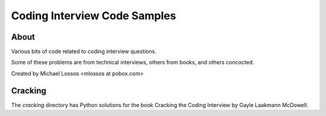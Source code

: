 ===============================
Coding Interview Code Samples
===============================

About
===============

Various bits of code related to coding interview questions.

Some of these problems are from technical interviews, others from books, and others concocted.

Created by Michael Lossos <mlossos at pobox.com>


Cracking
===============

The *cracking* directory has Python solutions for the book Cracking the Coding Interview by Gayle Laakmann McDowell.

